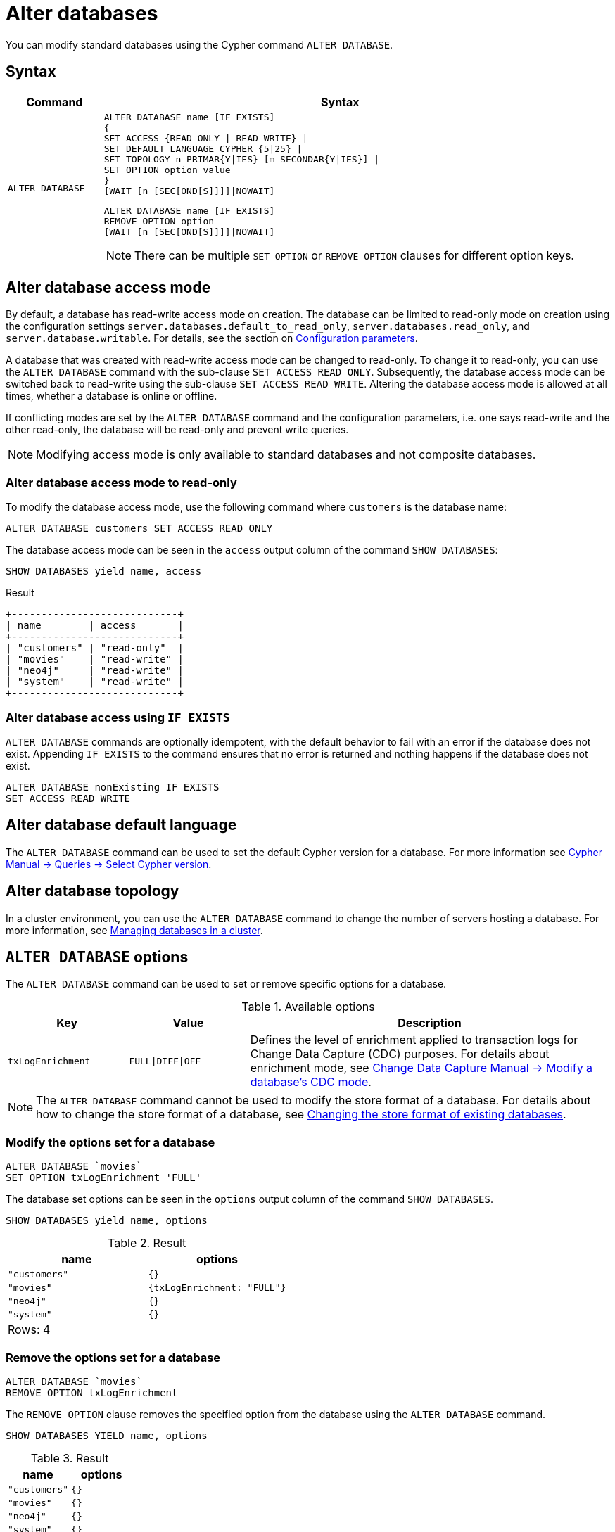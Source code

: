 :description: how to modify standard databases in Neo4j using the Cypher command `ALTER DATABASE`.
[role=enterprise-edition not-on-aura]
[[administration-databases-alter-database]]
= Alter databases

You can modify standard databases using the Cypher command `ALTER DATABASE`.

== Syntax

[options="header", width="100%", cols="1m,5a"]
|===
| Command | Syntax

| ALTER DATABASE
|
[source, syntax, role="noheader"]
----
ALTER DATABASE name [IF EXISTS]
{
SET ACCESS {READ ONLY \| READ WRITE} \|
SET DEFAULT LANGUAGE CYPHER {5\|25} \|
SET TOPOLOGY n PRIMAR{Y\|IES} [m SECONDAR{Y\|IES}] \|
SET OPTION option value
}
[WAIT [n [SEC[OND[S]]]]\|NOWAIT]
----

[source, syntax]
----
ALTER DATABASE name [IF EXISTS]
REMOVE OPTION option
[WAIT [n [SEC[OND[S]]]]\|NOWAIT]
----

[NOTE]
====
There can be multiple `SET OPTION` or `REMOVE OPTION` clauses for different option keys.
====
|===

[[manage-databases-alter]]
== Alter database access mode

By default, a database has read-write access mode on creation.
The database can be limited to read-only mode on creation using the configuration settings `server.databases.default_to_read_only`, `server.databases.read_only`, and `server.database.writable`.
For details, see the section on xref::database-administration/standard-databases/configuration-parameters.adoc#[Configuration parameters].

A database that was created with read-write access mode can be changed to read-only.
To change it to read-only, you can use the `ALTER DATABASE` command with the sub-clause `SET ACCESS READ ONLY`.
Subsequently, the database access mode can be switched back to read-write using the sub-clause `SET ACCESS READ WRITE`.
Altering the database access mode is allowed at all times, whether a database is online or offline.

If conflicting modes are set by the `ALTER DATABASE` command and the configuration parameters, i.e. one says read-write and the other read-only, the database will be read-only and prevent write queries.

[NOTE]
====
Modifying access mode is only available to standard databases and not composite databases.
====


=== Alter database access mode to read-only

To modify the database access mode, use the following command where `customers` is the database name:

[source, cypher]
----
ALTER DATABASE customers SET ACCESS READ ONLY
----

The database access mode can be seen in the `access` output column of the command `SHOW DATABASES`:

[source, cypher]
----
SHOW DATABASES yield name, access
----

.Result
[role="queryresult"]
----
+----------------------------+
| name        | access       |
+----------------------------+
| "customers" | "read-only"  |
| "movies"    | "read-write" |
| "neo4j"     | "read-write" |
| "system"    | "read-write" |
+----------------------------+
----

=== Alter database access using `IF EXISTS`

`ALTER DATABASE` commands are optionally idempotent, with the default behavior to fail with an error if the database does not exist.
Appending `IF EXISTS` to the command ensures that no error is returned and nothing happens if the database does not exist.

[source, cypher]
----
ALTER DATABASE nonExisting IF EXISTS
SET ACCESS READ WRITE
----

== Alter database default language
The `ALTER DATABASE` command can be used to set the default Cypher version for a database.
For more information see link:{neo4j-docs-base-uri}/cypher-manual/current/queries/select-version/##alter-default-cypher-version[Cypher Manual -> Queries -> Select Cypher version].

== Alter database topology

In a cluster environment, you can use the `ALTER DATABASE` command to change the number of servers hosting a database.
For more information, see xref::clustering/databases.adoc#alter-topology[Managing databases in a cluster].

[[alter-database-options]]
== `ALTER DATABASE` options

The `ALTER DATABASE` command can be used to set or remove specific options for a database.

.Available options
[options="header", cols="1m,1m,3a"]
|===
| Key
| Value
| Description

| txLogEnrichment
| FULL\|DIFF\|OFF
| Defines the level of enrichment applied to transaction logs for Change Data Capture (CDC) purposes.
For details about enrichment mode, see link:https://neo4j.com/docs/cdc/current/get-started/self-managed/#_modify_a_databases_cdc_mode[Change Data Capture Manual -> Modify a database’s CDC mode].
|===

[NOTE]
====
The `ALTER DATABASE` command cannot be used to modify the store format of a database.
For details about how to change the store format of a database, see xref::database-internals/store-formats.adoc#change-store-format[Changing the store format of existing databases].
====

=== Modify the options set for a database

[source, cypher]
----
ALTER DATABASE `movies`
SET OPTION txLogEnrichment 'FULL'
----

The database set options can be seen in the `options` output column of the command `SHOW DATABASES`.

[source, cypher]
----
SHOW DATABASES yield name, options
----
// Limited result set.
// The output has been capped.
.Result
[role="queryresult",options="header,footer",cols="2*<m"]
|===
| +name+ | +options+
| +"customers"+ | +{}+
| +"movies"+ | +{txLogEnrichment: "FULL"}+
| +"neo4j"+ | +{}+
| +"system"+ | +{}+
2+d|Rows: 4
|===

=== Remove the options set for a database

[source, cypher]
----
ALTER DATABASE `movies`
REMOVE OPTION txLogEnrichment
----

The `REMOVE OPTION` clause removes the specified option from the database using the `ALTER DATABASE` command.

[source, cypher]
----
SHOW DATABASES YIELD name, options
----
// Limited result set.
// The output has been capped.
.Result
[role="queryresult",options="header,footer",cols="2*<m"]
|===
| +name+ | +options+
| +"customers"+ | +{}+
| +"movies"+ | +{}+
| +"neo4j"+ | +{}+
| +"system"+ | +{}+
2+d|Rows: 4
|===
